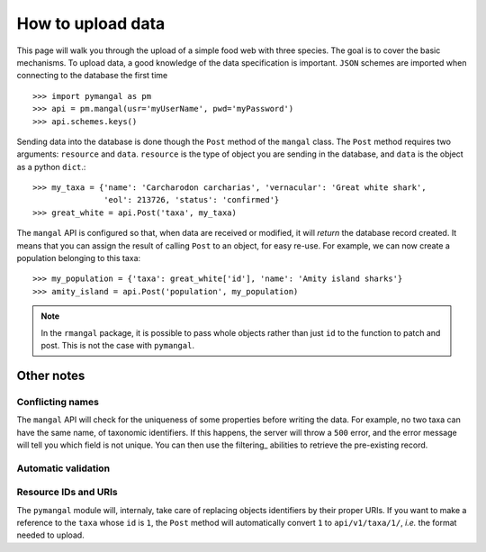 .. _contributing:

How to upload data
==================

This page will walk you through the upload of a simple food web with three
species. The goal is to cover the basic mechanisms. To upload data, a good
knowledge of the data specification is important. ``JSON`` schemes are
imported when connecting to the database the first time ::

   >>> import pymangal as pm
   >>> api = pm.mangal(usr='myUserName', pwd='myPassword')
   >>> api.schemes.keys()

Sending data into the database is done though the ``Post`` method of the
``mangal`` class. The ``Post`` method requires two arguments: ``resource``
and ``data``. ``resource`` is the  type of object you are sending in the
database, and ``data`` is the object as a python ``dict``.::

   >>> my_taxa = {'name': 'Carcharodon carcharias', 'vernacular': 'Great white shark',
                  'eol': 213726, 'status': 'confirmed'}
   >>> great_white = api.Post('taxa', my_taxa)

The ``mangal`` API is configured so that, when data are received or modified,
it will *return* the database record created. It means that you can assign
the result of calling ``Post`` to an object, for easy re-use. For example,
we can now create a population belonging to this taxa: ::

   >>> my_population = {'taxa': great_white['id'], 'name': 'Amity island sharks'}
   >>> amity_island = api.Post('population', my_population)

.. note::
   In the ``rmangal`` package, it is possible to pass whole objects rather than just ``id`` to the function to patch and post. This is not the case with ``pymangal``.

Other notes
-----------

Conflicting names
~~~~~~~~~~~~~~~~~

The ``mangal`` API will check for the uniqueness of some properties before
writing the data. For example, no two taxa can have the same name, of
taxonomic identifiers. If this happens, the server will throw a ``500``
error, and the error message will tell you which field is not unique. You
can then use the filtering_ abilities to retrieve the pre-existing record.

Automatic validation
~~~~~~~~~~~~~~~~~~~~

Resource IDs and URIs
~~~~~~~~~~~~~~~~~~~~~

The ``pymangal`` module will, internaly, take care of replacing objects
identifiers by their proper URIs. If you want to make a reference to the
``taxa`` whose ``id`` is ``1``, the ``Post`` method will automatically convert
``1`` to ``api/v1/taxa/1/``, *i.e.* the format needed to upload.
